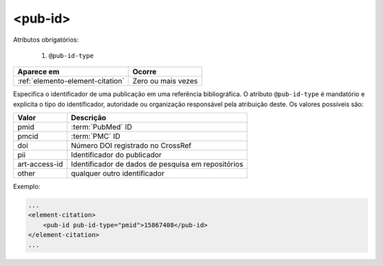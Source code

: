 .. _elemento-pub-id:

<pub-id>
========


Atributos obrigatórios:

  1. ``@pub-id-type``

+----------------------------------+--------------------+
| Aparece em                       | Ocorre             |
+==================================+====================+
| :ref:`elemento-element-citation` | Zero ou mais vezes |
+----------------------------------+--------------------+


Especifica o identificador de uma publicação em uma referência bibliográfica. O atributo ``@pub-id-type`` é mandatório e explicita o tipo do identificador, autoridade ou organização responsável pela atribuição deste. Os valores possíveis são:

+--------------+---------------------------------------------------+
| Valor        | Descrição                                         |
+==============+===================================================+
| pmid         | :term:`PubMed` ID                                 |
+--------------+---------------------------------------------------+
| pmcid        | :term:`PMC` ID                                    |
+--------------+---------------------------------------------------+
| doi          | Número DOI registrado no CrossRef                 |
+--------------+---------------------------------------------------+
| pii          | Identificador do publicador                       |
+--------------+---------------------------------------------------+
|art-access-id | Identificador de dados de pesquisa em repositórios|
+--------------+---------------------------------------------------+
| other        | qualquer outro identificador                      |
+--------------+---------------------------------------------------+

Exemplo:

.. code-block:: xml

    ...
    <element-citation>
        <pub-id pub-id-type="pmid">15867408</pub-id>
    </element-citation>
    ...


.. {"reviewed_on": "20160628", "by": "gandhalf_thewhite@hotmail.com"}
